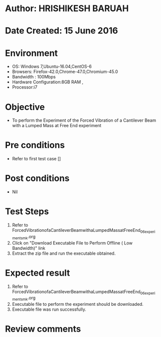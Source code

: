 * Author: HRISHIKESH BARUAH
* Date Created: 15 June 2016
* Environment
  - OS: Windows 7,Ubuntu-16.04,CentOS-6
  - Browsers: Firefox-42.0,Chrome-47.0,Chromium-45.0
  - Bandwidth : 100Mbps
  - Hardware Configuration:8GB RAM , 
  - Processor:i7

* Objective
  - To perform the Experiment of the Forced Vibration of a Cantilever Beam with a Lumped Mass at Free End experiment

* Pre conditions
  - Refer to first test case []

* Post conditions
   - Nil
* Test Steps
  1. Refer to ForcedVibrationofaCantileverBeamwithaLumpedMassatFreeEnd_06_experiment_smk.org
  2. Click on "Download Executable File to Perform Offline ( Low Bandwidth)" link
  3. Extract the zip file and run the executable obtained.

* Expected result
  1. Refer to ForcedVibrationofaCantileverBeamwithaLumpedMassatFreeEnd_06_experiment_smk.org
  2. Executable file to perform the experiment should be downloaded.
  3. Executable file was run successfully.
 
* Review comments
